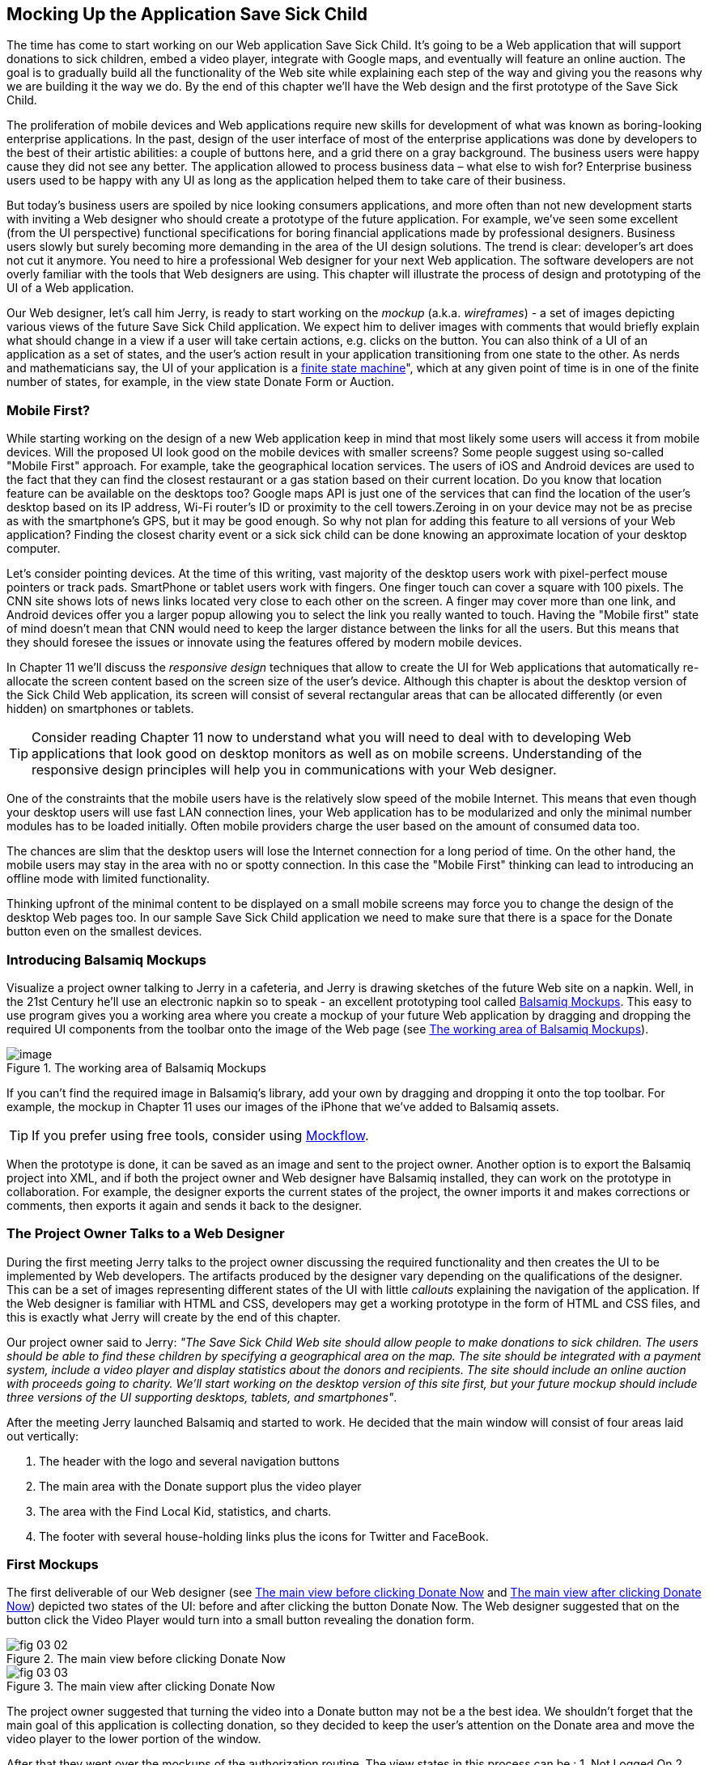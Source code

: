 == Mocking Up the Application Save Sick Child

The time has come to start working on our Web application Save Sick Child. It's going to be a Web application that will support donations to sick children, embed a video player, integrate with  Google maps, and eventually will feature an online auction. The goal is to gradually build all the functionality of the Web site while explaining each step of the way and giving you the reasons why we are building it the way we do. By the end of this chapter we'll have the Web design and the first prototype of the Save Sick Child.

The proliferation of mobile devices and Web applications require new skills for development of what was known as boring-looking enterprise applications. In the past, design of the user interface of most of the enterprise applications was done by developers to the best of their artistic abilities: a couple of buttons here, and a grid there on a gray background.  The business users were happy cause they did not see any better. The application allowed to process business data – what else to wish for?  Enterprise business users used to be happy with any UI as long as the application helped them to take care of their business. 

But today's business users are spoiled by nice looking consumers applications, and more often than not new development starts with inviting a Web designer who should create a prototype of the future application.  For example, we’ve seen some excellent (from the UI perspective) functional specifications for boring financial applications made by professional designers.  Business users slowly but surely becoming more demanding in the area of the UI design solutions. The trend is clear: developer’s art does not cut it anymore.  You need to hire a professional Web designer for your next Web application. The software developers are not overly familiar with the tools that Web designers are using. This chapter will illustrate the process of design and prototyping of the UI of a Web application. 

Our Web designer, let's call him Jerry, is ready to start working on the _mockup_ (a.k.a. _wireframes_) - a set of images depicting various views of the future Save Sick Child application. We expect him to deliver images with comments that would briefly explain what should change in a view if a user will take  certain actions, e.g. clicks on the button. You can also think of a UI of an application as a set of states, and the user’s action result in your application transitioning from one state to the other. As nerds and mathematicians say, the UI of your application is a http://en.wikipedia.org/wiki/State_machine[finite state machine]", which at any given point of time is in one of the finite number of states, for example, in the view state Donate Form or Auction.

=== Mobile First?

While starting working on the design of a new Web application keep in mind that most likely some users will access it from mobile devices. Will the proposed UI look good on the mobile devices with smaller screens? Some people suggest using so-called "Mobile First" approach. For example, take the geographical location services. The users of iOS and Android devices are used to the fact that they can find the closest restaurant or a gas station based on their current location. Do you know that location feature can be available on the desktops too? Google maps API is just one of the services that can find the location of the user's desktop based on its IP address, Wi-Fi router's ID or proximity to the cell towers.Zeroing in on your device may not be as precise as with the smartphone's GPS, but it may be good enough. So why not plan for adding this feature to all versions of your Web application?  Finding the closest charity event or a sick sick child can be done knowing an approximate location of your desktop computer.

Let's consider pointing devices. At the time of this writing, vast majority of the desktop users work with pixel-perfect mouse pointers or track pads. SmartPhone or tablet users work with fingers. One finger touch can cover a square with 100 pixels. The CNN site shows lots of news links located very close to each other on the screen. A finger may cover more than one link, and Android devices offer you a larger popup allowing you to select the link you really wanted to touch. Having the "Mobile first" state of mind doesn't mean that CNN would need to keep the larger distance between the links for all the users. But this means that they should foresee the issues or innovate using the features offered by modern mobile devices. 

In Chapter 11 we'll discuss the _responsive design_ techniques that allow to create the UI for Web applications that automatically re-allocate the screen content based on the screen size of the user's device. Although this chapter is about the desktop version of the Sick Child Web application, its screen will consist of several rectangular areas that can be allocated differently (or even hidden) on smartphones or tablets. 

TIP: Consider reading Chapter 11 now to understand what you will need to deal with to developing Web applications that look good on desktop monitors as well as on mobile screens. Understanding of the responsive design principles will help you in communications with your Web designer. 

One of the constraints that the mobile users have is the relatively slow speed of the mobile Internet. This means that even though your desktop users will use fast LAN connection lines, your Web application has to be modularized and only the minimal number modules has to be loaded initially. Often mobile providers charge the user based on the amount of consumed data too.

The chances are slim that the desktop users will lose the Internet connection for a long period of time. On the other hand, the mobile users may stay in the area with no or spotty connection. In this case the "Mobile First" thinking can lead to introducing an offline mode with limited functionality. 

Thinking upfront of the minimal content to be displayed on a small mobile screens may force you to change the design of the desktop Web pages too. In our sample Save Sick Child application we need to make sure that there is a space for the Donate button even on the smallest devices.

=== Introducing Balsamiq Mockups

Visualize a project owner talking to Jerry in a cafeteria, and Jerry is drawing sketches of the future Web site on a napkin. Well, in the 21st Century he’ll use an electronic napkin so to speak - an excellent prototyping tool called http://balsamiq.com[Balsamiq Mockups]. This easy to use program gives you a working area where you create a mockup of your future Web application by dragging and dropping the required UI components from the toolbar onto the image of the Web page (see <<FIG3-1>>).

[[FIG3-1]]
.The working area of Balsamiq Mockups
image::images/fig_03_01.jpg[image]

If you can't find the required image in Balsamiq's library, add your own by dragging and dropping it onto the top toolbar. For example, the mockup in Chapter 11 uses our images of the iPhone that we've added to Balsamiq assets.

TIP: If you prefer using free tools, consider using http://mockflow.com[Mockflow].

When the prototype is done, it can be saved as an image and sent to the project owner. Another option is to export the Balsamiq project into XML, and if both the project owner and Web designer have Balsamiq installed, they can work on the prototype in collaboration. For example, the designer exports the current states of the project, the owner imports it and makes corrections or comments, then exports it again and sends it back to the designer.

=== The Project Owner Talks to a Web Designer

During the first meeting Jerry talks to the project owner discussing the required functionality and then creates the UI to be implemented by Web developers. The artifacts produced by the designer vary depending on the qualifications of the designer. This can be a set of images representing different states of the UI with little _callouts_ explaining the navigation of the application. If the Web designer is familiar with HTML and CSS, developers may get a working prototype in the form of HTML and CSS files, and this is exactly what Jerry will create by the end of this chapter.

Our project owner said to Jerry: _"The Save Sick Child Web site should allow people to make donations to sick children. The users should be able to find these children by specifying a geographical area on the map. The site should be integrated with a payment system, include a video player and display statistics about the donors and recipients. The site should include an online auction with proceeds going to charity. We'll start working on the desktop version of this site first, but your future mockup should include three versions of the UI supporting desktops, tablets, and smartphones"_.

After the meeting Jerry launched Balsamiq and started to work. He decided that the main window will consist of four areas laid out vertically: 

1. The header with the logo and several navigation buttons 
2. The main area with the Donate support plus the video player 
3. The area with the Find Local Kid, statistics, and charts. 
4. The footer with several house-holding links plus the icons for Twitter and FaceBook.

=== First Mockups

The first deliverable of our Web designer (see <<FIG3-2>> and <<FIG3-3>>) depicted two states of the UI: before and after clicking the button Donate Now. The Web designer suggested that on the button click the Video Player would turn into a small button revealing the donation form.

[[FIG3-2]]
.The main view before clicking Donate Now
image::images/fig_03_02.png[]


[[FIG3-3]]
.The main view after clicking Donate Now 
image::images/fig_03_03.png[]

The project owner suggested that turning the video into a Donate button may not be a the best idea. We shouldn’t forget that the main goal of this application is collecting donation, so they decided to keep the user's attention on the Donate area and move the video player to the lower portion of the window. 

After that they went over the mockups of the authorization routine. The view states in this process can be : 
1. Not Logged On 
2. The Login Form 
3. Wrong ID/Password 
4. Forgot Password 
5. Successfully Logged On

The Web designer has created mockups of some of these states as shown on  <<FIG3-4>> and <<FIG3-5>>. 

[[FIG3-4]]
.The user haven't clicked on the Login button
image::images/fig_03_04.png[]

The latter shows different UI states should the user decide to log in. The project owner reviewed the mokups and return them back to Jerry with some comments. The project owner wanted to make sure that the user doesn't have to log on to the application to access the Web site. The process of making donations has to be as easy as possible, and forcing the donor to log on may scare some people away, so the project owner left his comment as shown on <<FIG3-5>>.

[[FIG3-5]]
.The user haven't clicked on the Login button
image::images/fig_03_05.png[]

=== From Mockups to a Prototype 

We are lucky - Jerry knows HTML and CSS. He's ready to turn the still mockups into the first working prototype. It'll use only hard-coded data but the layout of the site will be done in CSS and we’ll use HTML5 markup.

****

NOTE: Authors of this book assume that the users of our Save Sick Child site work with the modern versions of Web browsers (two year old or younger). The real world Web developers need to deal with finding workarounds to the unsupported CSS or HTML5 features in the old browsers, but modern IDE generate HTML5 boilerplate code that include large CSS files providing different solutions to older browsers. JavaScript frameworks implement workaround for features unsupported by old browsers too, so we don't want to clutter the text providing several versions of the code just to make book samples work in outdated browsers.

****

This chapter will include lots of code samples illustrating how the UI is gradually being built.  We've created a number of Aptana Studio projects and each of them can be run independently. Create a new workspace in Aptana Studio (File | Switch Workspace) and import all these projects from ch3.zip in one shot (File | Import | General | Exiting projects into Workspace ). After that you'll be able to run each of these examples by right-clicking on the index.html and selecting Run as | JavaScript Web Application.


==== Basic Page Layout and Login

In this section you'll see several Aptana projects that show how the static mockup will turn into a working prototype with the help of HTML, CSS, and JavaScript. Jerry, the designer, decided to have four separate areas on the page hence he created the HTML file index.html that has the tag `<header>` with the navigation tag `<nav>`, two `<div>` tags for the middle sections of the page and a `<footer>`:

[source, html]
----
<!DOCTYPE html>
<html lang="en">
 <head>
	<meta charset="utf-8">
	<title>Save Sick Child | Home Page</title>
	<link rel="stylesheet" href="css/styles.css">
 </head>
 <body>
	<div id="main-container">
		<header>
		 <h1>Save Sick Child</h1>
		 <nav>
		  <ul>
			<li>
			  <a href="javascript:void()">Who we are</a>
			</li>
			<li>
			  <a href="javascript:void()">What we do</a>
			</li>
			<li>
			  <a href="javascript:void()">Way to give</a>
			</li>
			<li>
			  <a href="javascript:void()">How we work</a>
			</li>
		  </ul>
		 </nav>
		</header>
		<div id="main" role="main">
			<section>
			  Donate section and Video Player go here
			</section>
			<section>
			  Locate sick child, stats and tab folder go here
			</section>
		</div>
		<footer>
			<section id="temp-project-name-container">
				<b>project 01</b>: This is the page footer
			</section>
		</footer>
	</div>
 </body>
</html>
----

Note that the above HTML includes the CSS file shown below using the `<link>` tag. Since there is no content yet for the navigation links to open, we use the syntax `href="javascript:void()` that allows to create a live link that doesn't load any page, which is fine on the prototyping stage. 

[source, css]
----
/* Navigation menu */
nav {
	float: right
}
nav ul li {
	list-style: none;
	float: left;
}
nav ul li a {
	display: block;
	padding: 7px 12px;
}

/* Main content 
 #main-container is a wrapper for all page content
 */
#main-container {
	width: 980px;
	margin: 0 auto;
}
div#main {
	clear: both;
}

/* Footer */
footer {
	/* Set background color just to make the footer standout*/
	background: #eee;
	height: 20px;
}
footer #temp-project-name-container {
	float: left;
}
----
The above CSS controls not only the styles of the page content, but also that sets the page layout. The `<nav>` section should be pushed to the right. If an unordered list is placed inside the `<nav>`, it should be left aligned. The width of the HTML container with ID `main-container` should be 980 pixels, and it has to be automatically centered. The footer will be 20 pixels high and should have a gray background. The first version of our Web page is shown on <<FIG3-6>>

TIP: In Chapter 11 you'll see how to create Web pages with more flexible layouts that don't require specifying absolute sizes in pixels.

[[FIG3-6]]
.Working prototype. Take 1: Getting Started.
image::images/fig_03_06.png[]


The next version of our prototype is a lot more interesting and it will contain a lot more code. First of all, the CSS file will become fancier, the layout of the four page sections will properly divide the screen real estate. We'll add a Logo and a nicely styled Login button to the top of the page. This version of the code will also introduce some JavaScript supporting user's authorization. Run the Aptana project project-02-login, and you'll see a window similar to <<FIG3-7>>.

[[FIG3-7]]
.Working prototype. Take2: Login.
image::images/fig_03_07.png[]


The new Aptana project created by Jerry has several directories to keep JavaScript, images, CSS, and fonts separately. We'll talk about special icon fonts later in this section, but first things first - let's take a close look at the HTML code. 

[source, html]
----
<!DOCTYPE html>
<html lang="en">
 <head>
 	<meta charset="utf-8">
 	<meta http-equiv="X-UA-Compatible" content="IE=edge,chrome=1">
 	<title>Save Sick Child</title>
 	<link rel="stylesheet" href="assets/css/styles.css">
 	
 </head>
  <body>
 	<div id="main-container">
 	 <header>
<!--1-->
 	  <h1 id="logo"><a href="javascript:void(0)">Save Sick Child</a></h1>

 	   <nav id="top-nav">
 	  	<ul>
 	  	  <li id="login">
 	  	   <div id="authorized">
 	  	    <span class="icon-user authorized-icon"></span>
 	  	    <span id="user-authorized">admin</span>
 	  	    <br/>
 	  	    <a id="profile-link" href="javascript:void(0);">profile</a> | 
 	  	    <a id="logout-link" href="javascript:void(0);">logout</a>
 	  	   </div>

 	  	   <form id="login-form">
 	  	    <span class="icon-user login-form-icons"></span>
 	  	    <input id="username" name="username" type="text" 
 	  	                placeholder="username" autocomplete="off" />
 	  	    &nbsp; <span class="icon-locked login-form-icons"></span>
 	  	    <input id="password" name="password" 
 	  	                type="password" placeholder="password"/>
 	  	   </form>
 	  	   <a id="login-submit" href="javascript:void(0)">login &nbsp;
 	  	 	        <span class="icon-enter"></span> </a>

<!--2-->
			<!-- <a id="login-link" class="show-form" 
			           href="javascript:void(0)">login 
			           &nbsp;<span class="icon-enter"></span> </a> -->
							
			<div id="login-link" class="show-form">login 
			              &nbsp; <span class="icon-enter"></span></div>

 	  	 	<div class="clearfix"></div>
 	  	 </li>
 	  	 <li id="top-menu-items">
 	  	 	<ul>
 	  	 		<li>
 	  	 			<a href="javascript:void(0)">Who We Are</a>
 	  	 		</li>
 	  	 		<li>
 	  	 			<a href="javascript:void(0)">What We Do</a>
 	  	 		</li>
 	  	 		<li>
 	  	 			<a href="javascript:void(0)">Where We Work</a>
 	  	 		</li>
 	  	 		<li>
 	  	 			<a href="javascript:void(0)">Way To Give</a>
 	  	 		</li>
 	  	 	</ul>
 	  	 </li>
 	  	</ul>
 	   </nav>
 	 </header>
 	 
 	 <div id="main" role="main">
 	 	<section id="main-top-section">
 	 		<br/>
 	 		Main content. Top section.
 	 	</section>
 	 	<section id="main-bottom-section">
 	 		Main content. Bottom section.
 	 	</section>
 	 </div>
 	 <footer>
 	 	<section id="temp-project-name-container">
 	 		<b>This is the footer</b>
 	 	</section>
 	 </footer>
 	</div>
 	<script src="assets/js/main.js"></script>
 </body>
</html>
----    

<1> Usually, the logos on multi-page Web sites are clickable - they bring up the home page. That's why Jerry placed the anchor tag there. But we are planning to build a single-page application (SPA) so having a clickable logo won't be needed.  

<2> Run this project in Aptana and click on the button Login, and you'll see that it reacts. But looking at the login-related `<a>` tags in the code above you'll find nothing but `href="javascript:void(0)"`. So why the button reacts? Read the code in the main.js shown below, and you'll find there line `loginLink.addEventListener('click', showLoginForm, false);` that invokes the callback `showLoginForm()`. That why the Login button reacts. This seems confusing cause the anchor component was used here just for styling purposes. In this example a better solution  would be to replace the anchor tag `<a id="login-link" class="show-form" href="javascript:void(0)">` with another component that doesn't make the code confusing, for example `<div id="login-link" class="show-form">`.	


NOTE: A Single Page Web Applications (SPA) is an architectural approach that doesn't require the user going through multiple pages to navigate the site. The user enters the URL in the browser, which brings the Web page that remains open on the screen until the user stop working with this application. The portion of the user's screen may change as the user navigate the application, the new data comes in using the AJAX techniques (see Chapter 4), or the new DOM elements will need to be created during the runtime, but the main page itself doesn't gets reloaded. This allows building so-called fat client applications that can remember its state. Besides, most likely your HTML5 application will use some JavaScript framework, which in SPA gets loaded only once when the home page gets created by the browser.

IMPORTANT: We do not want build Web applications the old way when a server-side program prepares and sends UI fragments to the client. The server and the client send to each other only the data. If the server is not available, we can use the local storage (the offline mode) or a mockup data one the client. 

Now let's examine the JavaScript code located in main.js. This code will self-invoke the anonymous function, which creates an object - encapsulated namespace ssc (short for Save Sick Child). This avoids polluting the global namespace. If we wanted to expose anything from this closure to the global namespace we could have done is as described in Chapter 1 in the section Closures, but in our example the code in main.js is completely sealed.  

[source, javascript]
----
// global namespace ssc
var ssc = (function() {
    // Encapsulated variables
    
    // Find login section elements                   //  <1>
	var loginLink = document.getElementById("login-link");
	var loginForm = document.getElementById("login-form");
	var loginSubmit = document.getElementById('login-submit');
	var logoutLink = document.getElementById('logout-link');
	var profileLink = document.getElementById('profile-link');
	var authorizedSection = document.getElementById("authorized");
	
	var userName = document.getElementById('username');
	var userPassword = document.getElementById('password');

	// Register event listeners                       // <2>

	loginLink.addEventListener('click', showLoginForm, false);
	loginSubmit.addEventListener('click', logIn, false);
	logoutLink.addEventListener('click', logOut, false);
	profileLink.addEventListener('click', getProfile, false);
	
	function showLoginForm() {
		loginLink.style.display = "none";             // <3>
		loginForm.style.display = "block";
		loginSubmit.style.display = "block";
	}
	
	function showAuthorizedSection() {
		authorizedSection.style.display = "block";
		loginForm.style.display = "none";
		loginSubmit.style.display = "none";
	}

	function logIn() {
		//check credentials			
		var userNameValue = userName.value;
		var userNameValueLength = userName.value.length;
		var userPasswordValue = userPassword.value;
		var userPasswordLength = userPassword.value.length;

		if (userNameValueLength == 0 || userPasswordLength == 0) {
			if (userNameValueLength == 0) {
				console.log("username can't be empty");
			}
			if (userPasswordLength == 0) {
				console.log("password can't be empty");
			}
		} else if (userNameValue != 'admin' || 
		                          userPasswordValue != '1234') {
			console.log('username or password is invalid');

		} else if (userNameValue == 'admin' && 
		                          userPasswordValue == '1234') {

			showAuthorizedSection();                     // <4>
		}
	}

	function logOut() {
		userName.value = '';
		userPassword.value = '';
		authorizedSection.style.display = "none";
		loginLink.style.display = "block";
	}

	function getProfile() {
		console.log('Profile link clicked');
	}

})();
----

<1> First query the DOM to get references to login-related HTML elements. 

<2> Register event listeners for the clickable login elements. 

<3> To make a DOM element invisible set its `style.display="none"`. Hide the login button and show the login form having two input fields for entering the user id and the password.

<4> If the user is _admin_ and the password is _1234_, hide the `loginForm` and make the top corner of the page look as in <<FIG3-8>>

[[FIG3-8]]
.After successful login
image::images/fig_03_08.png[]	

In the beginning of Chapter 1 we've recommended to put the `<script>` tag with your JavaScript at the end of your HTML file, which we did in our index.html above. If you move the line `<script src="js/main.js"></script>` to the top of the `<body>` section and re-run index.html the screen will look as in <<FIG3-7>>, but clicking on the Login won't display the login form as it should. Why? Because registering of the event listeners in the script main.js failed cause the DOM components  (`login-link`, `login-form` and others) were not created yet by the time this script was running. Open the Firebug or other debugging tool and you'll see an error on the console that will look similar to the following:

__"TypeError: loginLink is null
loginLink.addEventListener('click', showLoginForm, false);"__

Of course, in many cases your JavaScript code could have tested if the DOM elements exist before using them, but in this particular sample it's just easier to to put the script at the end of the HTML file. Another solution would be to load the JavaScript code located in main.js in a separate handler function that would run only when the window's `load` event is dispatched by the browser indicated that the DOM is ready: `window.onload = function() {...}`. You'll see how to do this in the next version of main.js.

After reviewing the HTML and JavaScript code let's spend a little more time with the CSS that supports the pages shown in <<FIG3-7>>. The difference between the screen shots shown in <<FIG3-6>> and <<FIG3-7>> is substantial. First, the top left image is nowere to be found in index.html. Open the styles.css file and you'll see the line `background: url(../img/logo.png) no-repeat;` in the `header h1#logo` section.

The page layout is also specified in the file styles.css. In this version the sizes of each section is specified in pixels (px), which won't make you page fluid and easily resizable.  For example, the HTML element with `id="main-top-section"` is styled like this:

[source, css]
----
#main-top-section {
	width: 100%;
	height: 320px;
	margin-top: 18px;
}
----

Jerry styled the main to section to take the entire width of the browser's window and to be 320 pixels tall. If you'll keep in mind the "Mobile First" mantra, this may not be the best approach cause 320 pixels mean difference size (in inches) on the displays with different screen density. For example, 320 pixels on the iPhone 5 with retina display will look a lot smaller than 320 pixels on the iPhone 4. You may consider switching from `px` to `em` units: 1em is equal to the current font height, 2em means twice the size et al. You can read more about creating scalable style sheets with _em_ units at http://www.w3.org/WAI/GL/css2em.htm[http://www.w3.org/WAI/GL/css2em.htm]. 

What looks a Login button on <<FIG3-7>> is not a button, but a styled `div` element. Initially it was a clickable anchor `<a>`, and we've explained this change right after the listing shown index.html above. The CSS fragment supporting the Login button looks like this:

[source, html]
----
li#login input {
	width: 122px;
	padding: 4px;
	border: 1px solid #ddd;
	border-radius: 2px;
	-moz-border-radius: 2px;
	-webkit-border-radius: 2px;
}
----

The `border-radius` element makes the corners rounded of the HTML element it applied to.  But why we repeat it three times with additional prefixes `-moz-` and `-webkit-`? These are so called _CSS vendor prefixes_, which allow the Web browser vendors to implement experimental CSS properties that haven't been standardized yet. For example, `-webkit-` is the prefix for all WebKit-based browsers: Chrome, Safari, Android, iOS. Microsoft uses `-ms-` for Internet Explorer, Opera uses `-o-`.  These prefixes are temporary measures, which make the CSS files heavier than they need to be. The time will come when the CSS3 standard properties will be implemented by all browser vendors and you won't need to use these prefixes. 

As a matter of fact, unless yo uwant this code to work in the very old versions of Firefox, you can remove the line `-moz-border-radius: 2px;` from our styles.css because Mozilla has implemented the property `border-radius` in most of their browser . You can find a list of CSS properties with the corresponding vendor prefixes in http://peter.sh/experiments/vendor-prefixed-css-property-overview/[this list] maintained by Peter Beverloo.

==== The Footer section

The footer section comes next. Run the Aptana's project called project-03-footer and you'll see a new version of the Save Sick Child page with the bottom portion that looks as in <<FIG3-9>>. The footer section shows several icons linking to Facebook, Google Plus, Twitter, RSS feed, and e-mail.

[[FIG3-9]]
.The footer section
image::images/fig_03_09.png[]

The HTML section of our first prototype is shown below. At this point it has a number of `<a>` tags, which have the dummy references `href="javascript:void(0)"` that don't redirect the user to any of these social sites.

[source, html]
----
<footer>
 <section id="temp-project-name-container">
	<b>project 03</b>: Footer Section | Using Icon Fonts
 </section>
 <section id="social-icons">
	<a href="javascript:void(0)" title="Our Facebook page">
	   <span aria-hidden="true" class="icon-facebook"></span></a>
	<a href="javascript:void(0)" title="Our Google Plus page">
	   <span aria-hidden="true" class="icon-gplus"></span></a>
	<a href="javascript:void(0)" title="Our Twitter">
	   <span aria-hidden="true" class="icon-twitter"></span></a> &nbsp; 
	<a href="javascript:void(0)" title="RSS feed">
	   <span aria-hidden="true" class="icon-feed"></span></a>
	<a href="javascript:void(0)" title="Email us">
	   <span aria-hidden="true" class="icon-mail"></span></a>
 </section>
</footer>
----

Each of the above anchors is styled using vector graphics icon fonts that we've selected and downloaded from http://icomoon.io/app[http://icomoon.io/app]. Vector graphics images are being re-drawn using vectors (strokes) as opposed to raster graphics, which is are pre-drawn in certain resolution images. The raster graphics can give you these boxy pixelated images if the size of the image needs to be increased. We use the vector images for our footer section that are treated as fonts. They will look as good as originals on any screen size, besides you can change their properties (e.g. color) as easy as you'd do with any other font.  The images that you see on <<FIG3-9>> are are located in the fonts directory of the project-03-footer. The IcoMoon web application will generate the fonts for you based on your selection and you'll get a sample html file, fonts, and CSS to be used with your application. Our icon fonts section in styles.css will look as follows:

[source, css]
----
/* Icon Fonts */
@font-face {
	font-family: 'icomoon';
	src:url('../fonts/icomoon.eot');
	src:url('../fonts/icomoon.eot?#iefix') format('embedded-opentype'),
		url('../fonts/icomoon.svg#icomoon') format('svg'),
		url('../fonts/icomoon.woff') format('woff'),
		url('../fonts/icomoon.ttf') format('truetype');
	font-weight: normal;
	font-style: normal;
}

----

==== The Donate Section

The section with the Donate button and the donation form will be located  in the top portion of page right below the navigation area. Initially, the page will open up with the background image of a sick but smiley boy on the right and a large Donate button on the left. The image shown on <<FIG3-10>> is taken from a large collection of photos at http://www.istockphoto.com/[iStockphoto] Web site. We haven't paid for it just yet hence it shows the iStockPhoto watermark. We are going to purchase this photo as well as the top left logo, to be perfectly legitimate. We're also using two more background images here: one with the flowers, and the other with the sun and clouds, and you can find the references to these images in the styles.css file. Run the Aptana's project-04-donation and you'll see the new version of or Save Sick Child page that will look as on <<FIG3-10>>.


[[FIG3-10]]
.The initial view of the Donate section
image::images/fig_03_10.png[]

Lorem Ipsum is a dummy text widely used in printing, typesetting, and Web design. It's used as a placeholder to indicate the text areas that should be filled with a real content later on. You can read about it at http://www.lipsum.com/[http://www.lipsum.com]. This is how the HTML fragment supporting <<FIG3-10>> looks like (no CSS is shown for brevity).

[source, html]
----
<div id="donation-address">
	<p class="donation-address">
		Lorem ipsum dolor sit amet, consectetur e magna aliqua.
		Nostrud exercitation ullamco laboris nisi ut aliquip ex
		ea commodo consequat.
		Duis aute irure dolor in reprehenderit in voluptate velit 
		esse cillum dolore eu fugiat nulla pariatur. 
		Excepteur sint occaecat cupidatat non proident.
	</p>
	<button class="donate-button" id="donate-botton">
		<span class="donate-botton-header">Donate Now</span>
		<br/>
		<span class="donate-2nd-line">Children can't wait</span>
	</button>

</div>
----

Clicking the button Donate should reveal the form where the user should be able to enter her name, address and the donation amount. Instead of opening a popup window we'll just change the content on the left revealing the form, and move the button Donate to the right. <<FIG3-11>> shows how the top portion of our page will look like after the user clicks the Donate button.

[[FIG3-11]]
.After clicking on Donate button
image::images/fig_03_11.png[]

The HTML of the donation form shown on <<FIG3-11>> is shown below. When the user clicks on the Donate button the content of the form should be sent to PayPal or any other payment processing system.

[source, html]
----
<div id="donate-form-container">
 <h3>Make a donation today</h3>
 <form name="_xclick" action="https://www.paypal.com/cgi-bin/webscr" method="post">
  <div class="donation-form-section">
	<label class="donation-heading">Please select or enter
		<br/> donation amount</label>
	<input type="radio" name = "amount" id= "d10" value = "10"/>
	<label for = "d10">10</label>
	<br/>
	<input type="radio" name = "amount" id = "d20" value="20" />
	<label for = "d20">20</label>
	<br/>
	<input type="radio" name = "amount" id="d50" checked="checked" value="50" />
	<label for="d50">50</label>
	<br/>
	<input type="radio" name = "amount" id="d100" value="100" />
	<label for="d100">100</label>
	<br/>
	<input type="radio" name = "amount" id="d200" value="200" />
	<label for="d200">200</label>
	<label class="donation-heading">Other amount</label>
	<input id="customAmount" name="amount" value="" 
	       type="text"  autocomplete="off" />
  </div>
  <div class="donation-form-section">
	<label class="donation-heading">Donor information</label>
	<input type="text" id="full_name" name="full_name" 
	       placeholder="full name *" required>
	<input type="email" id="email_addr" name="email_addr" 
	       placeholder="email *" required>
	<input type="text" id="street_address" name="street_address" 
	       placeholder="address">
	<input type="text" id="city" name="scty" placeholder="city">
	<input type="text" id="zip" name="zip" placeholder="zip/postal code">
	<select name="state">
		<option value="" selected="selected"> - State - </option>
		<option value="AL">Alabama</option>
		<option value="WY">Wyoming</option>
	</select>
	<select name="country">
		<option value="" selected="selected"> - Country - </option>
		<option value="United States">United States</option>
		<option value="Zimbabwe">Zimbabwe</option>
	</select>
  </div>

  <div class="donation-form-section make-payment">
	<h4>We accept Paypal payments</h4>
	<p>
		Your payment will processed securely by <b>PayPal</b>. 
		PayPal employ industry-leading encryption and fraud prevention tools.
		Your financial information is never divulged to us.
	</p>

	<button  type="submit" class="donate-button donate-button-submit">
		<span class="donate-botton-header">Donate Now</span>
		<br/>
		<span class="donate-2nd-line">Children can't wait</span>
	</button>
	<a id="donate-later-link" href="javascript:void(0);">I'll donate later 
	<span class="icon-cancel"></span></a>
  </div>
 </form>
</div>
----

The JavaScript code supporting the UI transformations related to the button Donate is shown below. It's the code snippet from the main.js from Aptana's project-04-donation. The click on the Donate button invokes the event handler `showDonationForm()`, which simply hides the `<div id="donation-address">` with Lorem Ipsum and displays the donation form: ` <form name="_xclick" action="https://www.paypal.com/cgi-bin/webscr" method="post">">`. After clicking on the submit button the data from the form `_xclick` will be validated and sent to paypal.com. If the user clicks on "I'll donate later", the code hides the form and shows the Lorem Ipsum from the `<div id="donation-address">` again.

Two `select` dropdowns in the code above contain hard-coded values of all states and countries. For brevity, we've listed just a couple of entries in each. In Chapter 4 we'll populate these dropdowns using the external data in JSON format. 

The next code fragment is an extract of JavaScript file main.js provide by Jerry. This code contains function handlers  that process user clicks in the Donate section.   

[source, javascript]
----
(function() {
	var donateBotton = document.getElementById('donate-botton');
	var donationAddress = document.getElementById('donation-address');
	var customAmount = document.getElementById('customAmount');
	var donateForm = document.forms['_xclick'];
	var donateLaterLink = document.getElementById('donate-later-link');
	var checkedInd = 2;

	function showDonationForm() {		
		donationAddress.style.display = "none";
		donateFormContainer.style.display = "block";
	}

    // Register the event listeners 
	donateBotton.addEventListener('click', showDonationForm, false);
	customAmount.addEventListener('focus', onCustomAmountFocus, false);
	donateLaterLink.addEventListener('click', donateLater, false);
	customAmount.addEventListener('blur', onCustomAmountBlur, false);
	
	// Uncheck selected radio buttons if the custom amount was chosen
	function onCustomAmountFocus() {
		for (var i = 0; i < donateForm.length; i++) {
			if (donateForm[i].type == 'radio') {
				donateForm[i].onclick = function() {
					customAmount.value = '';
				}
			}
			if (donateForm[i].type == 'radio' && donateForm[i].checked) {
				checkedInd = i;
				donateForm[i].checked = false;
			}
		}
	}
	
	function onCustomAmountBlur() {
		var value = customAmount.value;
		if (value == '') {
		    // The user haven't entered other amount
			donateForm[checkedInd].checked = true;
		}
	}
	
	function donateLater(){
		donationAddress.style.display = "block";
		donateFormContainer.style.display = "none";
	}
	
})();
----

TIP: The code above contains an example of an inefficient code that in a loop assigns a click event handler to each radio button should the user click any radio button after visiting the Other Amount field. This was a Jerry's understanding of how to reset the value of the `customAmount` variable. Jerry was not familiar with the capture phase of the events that can intercept the click event on the radio buttons container's level and simply reset the value of `customAmount` regardless of which specific radio button is clicked.  

Let's improve this code a little bit. The idea is to intercept the click event during the capture phase (see the DOM Events section in Chapter 1) and if the `Event.target` is any radio button, perform `customAmount.value = '';`

[source, javascript]
----
var donateFormContainer = document.getElementById('donate-form-container');

// Intercept any click on the donate form in a capturing phase
donateFormContainer.addEventListener("click", resetCustomAmount, true);  
function resetCustomAmount(event){
    
    // reset the customAmount 
	if (event.target.type=="radio"){
		customAmount.value = '';  
	}
}
----

The code of the `onCustomAmountFocus()` doesn't need to assign function handlers to the radio buttons any longer:
[source, javascript]
----
function onCustomAmountFocus() {
	for (var i = 0; i < donateForm.length; i++) {
		if (donateForm[i].type == 'radio' && donateForm[i].checked) {
			checkedInd = i;
			donateForm[i].checked = false;
		}
	}
}
----


=== Adding Video

In this section we'll add a video player to our Save Sick Child application. The goal is to play a short animation encouraging kids to fight the disease. We've hired a professional animation artist Yuri who has started working on the animation. Meanwhile let's take care of embedding the video player showing any sample video file. 

==== Adding the HTML5 Video Element 

Let's run the Aptana's project called project-05-html5-video to see it working, and after that we'll review the code. The new version of the Sick Save Child should look as in <<FIG3-12>. The users will see an embedded video player on the right that can play the video located in the assets/media folder of the Aptana's project project-05-html5-video. 

[[FIG3-12]]
.The video player is embeded 
image::images/fig_03_12.png[]

Let's see how our index.html has changed since its previous version. The bottom part of the main section includes the `<video>` tag. In the past, the videos in Web pages were played predominantly by the browser's Flash Player plugin (even older popular plugins included RealPlayer, MediaPlayer, and QuickTime). For example, you could have used the HTML tag `<embed src="myvideo.swf" height="300" width="300">`and if the user's browser supports Flash Player, that's all you needed for basic video play. While there were plenty of open source video players, creation of the enterprise-grade video player for Flash videos became an important skill for some software developers. For example, HBO, an American cable network offers an advanced multi-featured video player embedded into http://www.hbogo.com[www.hbogo.com] for their subscribers. 

In today's world most of the modern mobile Web browsers don't support Flash Player, and the video content providers prefer broadcasting videos in formats that are supported by all the browsers and can be embedded into Web page using the standard HTML5 element `<video>` (see its current working draft is published at http://www.w3.org/wiki/HTML/Elements/video. 

The following code fragment illustrates how we've embedded the video into the bottom portion of our Web page (index.html). It includes two `<source>` elements, which allows to provide alternative media resources. If the Web browser supports playing video specified in the first `<source>` element, it'll ignore the other versions of the media. For example, the code below offers two versions of the video file: intro.mp4 (in H.264/MPEG-4 format natively supported by Safari and Internet Explorer) and intro.webm (WebM format for Firefox, Chrome, and Opera). 

[source, html]
----
<section id="main-bottom-section">
 <div id="video-container">
 	<video controls poster="assets/media/intro.jpg" 
 	       width="390px" height="240" preload="metadata">
 	       
 		<source src="assets/media/intro.mp4" type="video/mp4">
 		<source src="assets/media/intro.webm" type="video/webm">
 		<p>Sorry, your browser doesn't support video</p>
 	</video>

 		<h3>Video header goes here</h3>
 		<h5><a href="javascript:void(0);">More videos</a></h5>
 </div>
</section>
----

The boolean property `controls` asks the Web browser to display the video player with controls (the play/pause buttons, the full screen mode, et al.) If you wouldn't use the property `controls` your JavaScript could would have to control the playback. The `poster` property of the `<video>` tag specifies the image to display as a placeholder for the video - this is the image you see on <<FIG3-12>>. In our case the `preload` valus is `metadata`, which means that we want the Web browser to preload just the first frame of the video its metadata. Should we used `preload="auto"`, the video would start loading in the background as soon as the Web page was loaded unless the user's browser doesn't allow it (e.g. Safari on iOS) for saving the bandwidth.

All major Web browsers released in 2011 and later include their own embedded video players that support the `<video>` element. It's great that your code doesn't depend on the support of the Flash Player, but now video players look different depending on which browser the user has. 

If neither .mp4 nor .webm files can be played, the content in the `<p>`  tag displays the fallback message "Sorry, your browser doesn't support video". If you need to support older Web browsers that don't support HTML5 video, but support Flash Player, you can replace this `<p>` tag with the `<object>` and `<embed>` tags that embed another media file that Flash Player understands. Finally, if you believe that some users may have the browsers that support neither the `<video>` tag nor Flash Player, just add the links to the files listed in the `<source>` tags right after the closing `</video>` tag. 

==== Embedding YouTube Videos

Another way to include videos in your Web application is by uploading them to YouTube first and then embedding if into your Web page. This provides a number of benefits: 

* The videos are hosted on Google's servers and use their bandwidth. 
* The users can either watch the video as a part of your application's Web page or, by clicking on the YouTube logo on the status bar of the video player you can continue watching the video from its original YouTube URL.
* YouTube is streaming videos in the compressed form and the user can watch it as the bytes come in - it doesn't require a video to be fully preloaded to the user's device.
* YouTube stores videos in several formats and automatically selects the best one based on the user's Web browser (user agent).
* The HTML code to embed a YouTube video is generated for you by pressing the Share and then Embed link by the video itself.
* You can enrich your Web application by incorporating extensive video libraries by using the https://developers.google.com/youtube/v3/[YouTube Data API]. You can create fine tuned searches retrieving channels, playlists, videos, manage subscriptions, and authorize user requests.
* Your users can save the YouTube videos on their local drive using free Web Browsers add-ons like DownloadHelper extension for Firefox or a RealDownloader.  

TIP: Youtube offers https://www.youtube.com/html5[ an Opt-In Trial of HTML5 video], which allows playing most of the videos using HTML 5 video (even those recorded for Flash Player).

Embedding a YouTube video into your HTML page is simple. Find the page with the video on YouTube and press the links Share and Embed located right under the video. Then select the size of your video player and HTTPS encryption if needed. When this is done, copy the generated `iFrame` section into your page.

Open the file index.html in the Aptana's project-06-YouTube-video and you'll see there a code that replaces the `<video>` tag of the previous project. It should look like this:

[source, html]
----
<section id="main-bottom-section">
 <div id="video-container">
  <div id="video-container">
  	<iframe src="http://www.youtube.com/embed/VGZcerOhCuo?wmode=transparent&hd=1&vq=hd720" 
  	        frameborder="0" width="390" height="240"></iframe>
  	
  	<h3>Video header goes here</h3>
  	<h5><a href="javascript:void(0);">More videos</a></h5>
  </div>
 </div>
</section>
----

Note that the initial size of our video player is 390x240 pixels. The `<iframe>` wraps the URL of the video, which in this example ends with parameters  `hd=1` and `vq=hd720`. This is how you can force YouTube to load video in HD quality. Run the project-06-YouTube-video and if shows you a Web page that looks as in <<FIG3-13>>.

[[FIG3-13]]
.The YouTube player is embeded 
image::images/fig_03_13.jpg[]

Now let's do yet another experiment. Enter the URL of our video directly in your Web browser, turn on the Firegug or Developer Tools. We did it in Firebug under Mac OS and selected the Net tab. Then HTML Response looked as in <<FIG3-14>>. YouTube recognized that this Web browser is capable of playing Flash content (FLASH_UPGRADE) and picked the QuickTime as a fallback (QUICKTIME_FALLBACK).

[[FIG3-14]]
.HTTP Response object from YouTube 
image::images/fig_03_14.jpg[]

Our brief introduction to embedding videos in HTML is over. Let' keep adding new features to the Save Sick Child Web application. This time we'll get familiar with the HTML5 Geolocation API.

=== Adding Geolocation Support

HTML5 includes the Geolocation API that allows programmatically figure out the latitude and longitude of the user's device. Most of the people are accustomed to the non-Web GPS applications in cars or mobile devices that display maps and calculate distances based on the current coordinates of the user's device or motor vehicle. But why do we need the Geolocation API in a desktop Web application? 

The goal of this section is to demonstrate a very practical feature - finding registered sick children based on the user's location. This way the users of the Save Sick Child can find the needy children in a particular geographical area. In this chapter you'll just learn the basics of HTML5 GeoLocation API, but we'll continue improving the location feature of the Save Sick Child in the next chapter.

TIP: The World Wide Web Consortium has published proposed recommendation of the http://www.w3.org/TR/geolocation-API/[Geolocation API Specification].

Does your old desktop computer have a GPS hardware? Most likely it doesn't. But its location can be calculated with varying degree of accuracy. If your desktop computer is connected to the network it has an IP address or your local Wi-Fi router may have an SSID given by the router vendor or your Internet provider so the location of your desktop computer is not a secret, unless you change the SSID of your Wi-Fi router. Highly populated areas have more Wi-Fi routers and cell towers so the accuracy increases. In any case, properly designed applications must to always ask the user's permission to use the current location of her computer or other connected device.

NOTE: The GPS signals are not always available. There are various location services that help identifying the position of your device. For example, Google, Apple, Microsoft, Skyhook and other companies use publicly broadcast Wi-Fi data from the wireless access point. Google Location Server uses Media Access Control (MAC) address to identify any device connected to the network.
 

Every Web Browser has a global object `window`, which includes the `navigator` object containing the information about the user's browser. If the browser's `navigator` object includes the property `geolocation`, geolocation services are available. While the Geolocation API allows you to get just a coordinate of your device and report the accuracy of this location, most applications use this information with some user-friendly UI, for example, the mapping software. In this section our goal is to demonstrate the following:

1. How to use Geolocation API
2. How to integrate the Geolocation API with Google Maps.
3. How to detect id the Web browser supports geolocation services

==== Geolocation Basics

The new Aptana project is called project-07-basic-geolocation, where we simply assume that the Web browser supports the Geolocation. The Save Sick Child page will get a new container in the middle of the bottom main section, where we are planning to display the map of the current user location. But for now we'll show there just the coordinates: latitude, longitude, and the accuracy. Initially, the map container is empty, but we'll populate it from the JavaScript code as soon as the position of the computer is located.

[source, html]
----
<div id="map-container">
			​
</div>
----

The following code snippet from main.js makes a call to the `navigator.geolocation` object to get the current position of the user's computer. 

[source, javascript]
----
var mapContainer = document.getElementById('map-container');      // <1>

function successGeoData(position) {
	var successMessage = "We found your position!";               // <2>
	successMessage += '\n Latitude = ' + position.coords.latitude;
	successMessage += '\n Longitude = ' + position.coords.longitude;
	successMessage += '\n Accuracy = ' + position.coords.accuracy + 
	                                                      ' meters';			
	console.log(successMessage);
	
	var successMessageHTML = successMessage.replace(/\n/g, '<br />');    
	var currentContent = mapContainer.innerHTML;
	mapContainer.innerHTML = currentContent + "<br />" 
	                                   + successMessageHTML;       // <3>
	
}

function failGeoData(error) {                                       // <4>
	console.log('error code = ' + error.code);
	
	switch(error.code) {
		case error.POSITION_UNAVALABLE:
			errorMessage = "Can't get the location";
			break;
		case error.PERMISSION_DENIED:
			errorMessage = "The user doesn't want to share location";
			break;
		case error.TIMEOUT:
			errorMessage = "Timeout -  Finding location takes too long";
			break;
		case error.UNKNOWN_ERROR:
			errorMessage = "Unknown error: " + error.code;
			break;
	}
	console.log(errorMessage);
	mapContainer.innerHTML = errorMessage;	
}

if (navigator.geolocation) {
	var startMessage = 'Your browser supports geolocation API :)';
	console.log(startMessage);
	mapContainer.innerHTML = startMessage;
	console.log('Checking your position...');
	mapContainer.innerHTML = startMessage + '<br />Checking your position...';
	
	navigator.geolocation.getCurrentPosition(successGeoData, 
	   failGeoData,                                            // <5>
	   {maximumAge : 60000,
		enableHighAccuracy : true,                             // <6>
		timeout : 5000
	   }
	);

} else {
	mapContainer.innerHTML ='Your browser does not support geolocation';
}
----

<1> Get a reference to the DOM element `map-container` to be used for showing the results.

<2> The function handler to be called in case of the successful discovery of the computer's coordinates. If this function will be called it'll get a `position` object as an argument.  

<3> Display the retrieved data on the Web page (see <<FIG3-15>>).

<4> This is the error handler callback.

<5> Invoke the method `getCurrentPosition()` passing it two callback function as arguments (for success and failure) and an object with optional parameters for this invocation. 

<6> Optional parameters: accept the cached value if not older than 60 seconds, retrieve the best possible results and don't wait for results for more that 5 seconds. You may not always want the best possible results to lower the response time and the power consumption. 

If you run the project-07-basic-geolocation, the Browser will ask you a question similar to "Would you like to share your location with 127.0.01?"  Allow this sharing and you'll see a Web page, which will include the information about your computer's location similar to <<FIG3-15>>.    

TIP: If you don't see the question asking permission to share location, check the privacy settings of your Web browser - most likely you've allowed using your location some time in the past.

[[FIG3-15]]
.The latitude and longitude are displayed
image::images/fig_03_15.jpg[]

TIP: If you want to monitor the position as it changes (the device is moving) use `geolocation.watchPosition()`, which implements internal timer and checks the position. To stop monitoring position use `geolocation.clearWatch()`.


==== Integrating with Google Maps

Knowing the device coordinates is very important, but let's make the location information more presentable by feeding the device coordinates to https://developers.google.com/maps/[Google Maps API]. In this version of Save Sick Child we'll replace the gray rectangle from <<>FIG3-15> with the Google maps container. We want the user to see a familiar map fragment with a pin pointing at the location of her Web browser. To follow our "Show and Tell" style let's see it working first. Run Aptana's project-08-geolocation-maps and you'll see a map with your current location as shown on  <<FIG3-16>>. 

[[FIG3-16]]
.Showing your current location
image::images/fig_03_16.jpg[]

Now comes the "Tell" part. First of all, take a look at the bottom of the index.html file. It loads Google's JavaScript library with their Map API (`sensor=false` means that we are not using a sensor like GPS locator):

[source, html]
----
<script src="http://maps.googleapis.com/maps/api/js?sensor=false"></script>
----

In the past Google required developed to obtain an API key and include it in the above URL. Although some Google's tutorials still mentions the API key, it's not a must.

****

NOTE: An alternative way of adding the `<script>` section to HTML page is by creating a script element. This gives you a flexibility of postponing the decision of which JavaScript to load. For example,

[source, javascript]
----
var myScript=document.createElement("script");
myScript.src="http://......somelibrary.js";
document.body.appendChile(myScript);
----

****

Our main.js will invoke the function for Google's library as needed. The code that find the location of your device is almost the same as in the section Geolocation Basics. We've replaced the call to with `geolocation.watchPosition()` so this program can modify the position if your computer, tablet, or a mobile phone is moving. We store the returned value of the `watchPosition()` in the variable `watcherID` in case if you decide to stop watching the position of the device by calling `clearWatch(watcherID)`.  Also, we lowered the value of the `maximumAge` option so the program will update the UI more frequently, which is important if you are running this program while in motion.

[source, javascript]
----
(function() {

 var locationUI = document.getElementById('location-ui');
 var locationMap = document.getElementById('location-map');
 var watcherID;

 function successGeoData(position) {
   var successMessage = "We found your position!";
   var latitude = position.coords.latitude;
   
   var longitude = position.coords.longitude;
   successMessage += '\n Latitude = ' + latitude;
   successMessage += '\n Longitude = ' + longitude;
   successMessage += '\n Accuracy = ' + position.coords.accuracy 
                                      + ' meters';
   console.log(successMessage);

   // Turn the geolocation position into a LatLng object.            
   var locationCoordinates = 
          new google.maps.LatLng(latitude, longitude);      // <1>

   var mapOptions = {
   	center : locationCoordinates,
   	zoom : 12,
   	mapTypeId : google.maps.MapTypeId.ROADMAP,         //  <2>  
   	mapTypeControlOptions : {
   	  style : google.maps.MapTypeControlStyle.DROPDOWN_MENU,
   	  position : google.maps.ControlPosition.TOP_RIGHT
   	}
   };

   // Create the map
   var map = new google.maps.Map(locationMap, mapOptions);  // <3>

   // set the marker and info window
   var contentString = '<div id="info-window-content">' + 
        'We have located you using HTML5 Geolocation.</div>';
   
   var infowindow = new google.maps.InfoWindow({            // <4>
   	content : contentString,
   	maxWidth : 160
   });

   var marker = new google.maps.Marker({                   //  <5>  
   	position : locationCoordinates,
   	map : map,
   	title : "Your current location"

   });
   
       google.maps.event.addListener(marker, 'click',      // <6>
            function() {infowindow.open(map, marker);
   
       });

       // When the map is loaded show the message and  
       // remove event handler after the first "idle" event
       google.maps.event.addListenerOnce(map, 'idle', function(){
   	locationUI.innerHTML = "Your current location";
   })
 
 }

  // error handler
 function failGeoData(error) {
 	 clearWatch(watcherID);
 	//the error processing code is omitted for brevity
 }

 if (navigator.geolocation) {
 	var startMessage = 
 	    'Browser supports geolocation API. Checking your location...';
 	console.log(startMessage);
 	
 	var currentContent = locationUI.innerHTML;
 	locationUI.innerHTML = currentContent +' '+startMessage;

 	watcherID = navigator.geolocation.watchPosition(successGeoData,  // <7>
 	    failGeoData, {  
 		maximumAge : 1000,
 		enableHighAccuracy : true,
 		timeout : 5000
 	});
 	
 } else {
 	console.log('browser does not support geolocation :(');
 }
})();

----

<1> Google API represents a point in geographical coordinates (latitude and longitude) as a `LatLng` object, which we instantiate here.

<2> The object`google.maps.MapOptions` is an object that allows you to specify various parameters of the map to be created. In particular, the map type can be one of the following: `HYBRID, ROADMAP, SATTELITE, TERRAIN`. We've chosen the `ROADMAP`, which displays a normal street map. 

<3>	The function constructor `google.maps.Map` takes two arguments: the HTML container where the map has to be rendered and the `MapOption` as parameters of the map.

<4> Create an overlay box that will show the content describing the location (e.g. a restaurant name) on the map. You can do it programmatically by calling `InfoWindow.open()`.

<5> Place a marker on the specified position on the map.

<6> Show the overlay box when the use clicks  on the marker on the map.	

<7> Invoke the method `watchPosition()` to find the current position of the user's computer. 

This is a pretty basic example of the integrating GeoLocation with the mapping software. Google Maps API consists of dozens JavaScript objects and supports various events that allow you to build interactive and engaging Web pages that include maps. Refer to the https://developers.google.com/maps/documentation/javascript/reference#MapOptions[Google Maps JavaScript API Reference] for the complete list of available parameters (properties) of all objects used in project-08-geolocation-maps and more. In Chapter 4 you'll see a more advanced example of using Google maps - we'll read the JSON data stream containing coordinates of sick children so the donors can find them based on the specified postal code. 

TIP: For a great illustration of using Google Maps API look at the https://www.padmapper.com[PadMapper] Web application. We use it for finding rental apartments in Manhattan.


==== Browser Features Detection With Modernizr 

Now we'll learn how to use the detection features offered by a JavaScript library called http://modernizr.com/[Modernizr]. This is a must have feature detection library that helps your application to figure out if the user's browser supports certain HTML5/CSS3 features. Review the code of index.html from the Aptana's project-08-1-modernizr-geolocation-maps. Note that the index.html includes two `<script>` sections - the Modernizr's JavaScript gets loaded first, while our own main.js is loaded at the end of the `<body>` section.

[source, html]
----
<!DOCTYPE html>

<html class="no-js" lang="en">
	<head>
		<meta charset="utf-8">
		
		<title>Save Sick Child | Home Page</title>
		<link rel="stylesheet" href="assets/css/styles.css">
		
		<script src="js/libs/modernizr-2.5.3.min.js"></script>
		
	</head>
	<body>
       !--  Most of the HTML markup is omitted for brevity  --!

		<script src="js/main.js"></script>
	</body>
</html>

----

Modernizr is an open source JavaScript library that helps your script to figure out if the required HTML or CSS features are supported by the user's browser. Instead of maintaining complex cross-browser feature matrix to see if, say `border-radius` is supported in the user's version of Firefox, the Modernizer queries the `<html>` elements to see what's supported and what's not. 

Note the following fragment on the top of index.html: `<html class="no-js" lang="en">`.  For Modernizr to work, your HTML root element has to include the class named `"no-js"`. On page load, the Modernizr will replace the `no-js` class with its extended version that lists all detected features, and those that are not supported will get a prefix `no-`. Run index.html from project-08-1-modernizr-geolocation-maps in Firefox and you'll see in Firebug that the values of the `class` property of the `html` element are different now, and you can see from <<FIG3-17>>  that our version of Firefox doesn't support touch events (`no-touch`), flexbox (`no-flexbox`), et al.  


[[FIG3-17]]
.Modernizr changed the HTML's class property
image::images/fig_03_17.png[]

For example, there is a new way to do page layouts using co called CSS Flexible Box Layout Module. This feature is not widely supported yet, and as you can see from <<FIG3-17>>, our Web browser doesn't support it at the time of this writing. If the CSS file of your application will implement two class selectors `.flexbox` and `.no-flexbox` then the browsers that support flexible boxes will use the former and the older browsers - the latter. 

When Modernizr loads it creates a new JavaScript object `window.Modernizr` with lots of boolean properties indicating if a certain feature is or is not supported (see <<FIG3-18>>).

[[FIG3-18]]
.window.Modernizr object
image::images/fig_03_18.png[]

Hence your JavaScript code can test if certain features are supported or not. 

What if the Modernizer detects that a certain feature is not supported yet by a user's older browser? You can include polyfills in your code that replicate the required functionality. You can write such a polyfill on your own or pick one from the collection that is located at https://github.com/Modernizr/Modernizr/wiki/HTML5-Cross-Browser-Polyfills[Modernizr's Github repository].

TIP: Addy Osmani published http://www.dzone.com/links/r/javafx_for_tablets_amp_mobile.html[The Developer's Guide To Writing Cross-Browser JavaScript Polyfills]

The Development version of Modernizr weighs 42Kb and can detect lots of features. But you can make it smaller by configuring the detection of only selected features. Just visit http://modernizr.com/[Modernizr] and press the red Production button that will allow to configure the build specifically for your application. For example, if you're just interested to detect the HTML5 video support, the size of the generated Modernizr library will be reduced to under 2Kb.

Let's review the relevant code from project-08-1-modernizr-geolocation-maps that illustrate the use of Modernizr. In particular, Modernizr allows you to load one or the other JavaScript code based on the result of some tests.

****

NOTE:
Actually, the Modernizr loader internally utilizes a tiny (under 2Kb) resource loader library http://yepnopejs.com/[yepnope.js], which can load both JavaScript and CSS. This library is integrated in Modernizr, but we just wanted to give a proper recognition to yepnope.js, which can be used as an independent resource loader too. 

****

[source, javascript]
----
(function() {
  	
  Modernizr.load({
  	
  	test: Modernizr.geolocation,
  	  			
  	yep: ['js/get-native-geo-data.js','https://www.google.com/jsapi'],

  	nope: ['js/get-geo-data-by-ip.js','https://www.google.com/jsapi'],

  	complete : function () {
  		google.load("maps", "3", 
  		            {other_params: "sensor=false", 'callback':init});
  	}
  });
})();
----

The code above invokes the function `load()`, which can take different arguments, but our example uses as an argument a specially prepared object with four properties: `test, yep, nope, complete`. The `load()` function will test the value of `Modernizr.geolocation` and if it's true, it'll load the scripts listed in the `yep` property. Otherwise it'll load the code listed in the `nope` array. The code in the get-native-geo-data.js gets the user's location the same way as it was done earlier in the section Integrating with Google Maps. 

Now let's consider the "nope" case. The code of the get-geo-data-by-ip.js has to offer an alternative way of getting the location for the browsers that don't support HTML5 Geolocation API. We found the GeoIP JavaScript API offered by http://www.maxmind.com/[MaxMind, Inc.]. Their service returns country, region, city, latitude and longitude, which can serve as a good illustration of how a workaround of a non-supported feature can be implemented. The code in get-geo-data-by-ip.js is very simple for now.

[source, javascript]
----
function init(){

 var locationMap = document.getElementById('location-map');
 locationMap.innerHTML="Your browser does not support HTML5 geolocation API.";

 // The code to get the location by IP from http://j.maxmind.com/app/geoip.js 
 // will go here. Then we'll pass the latitude and longitude values to 
 // Google Map API for drawing the map.
	
}

----

Most likely your browser supports HTML5 geolocation API, and you'll see the map created by the script get-native-geo-data.js. But if you want to test a non-supported geolocation (the nope branch)  either try this code in the older browser or change the test condition to look like this: `Modernizr.fakegeolocation,`.

Google has several JavaScript APIs, for example, Maps, Search, Feeds, Earths et al. Any of these APIs can be loaded by  https://developers.google.com/loader/[Google AJAX Loader] `google.load()`. This is more generic way of loading any APIs comparing to loading maps from http://maps.googleapis.com/maps/api in the previous section on integrating geolocation and maps. The process of loading of the Google code with Google AJAX Loader consists of two steps:

1. Load Google's  common loader script from https://www.google.com/jsapi

2. Load the concrete module API specifying its name, version and optional parameters. In our example we are loading the maps API of version 3 passing an object with two properties: `sensor=false` and the name of the callback function to invoke right after the mapping API completes loading: `'callback':init`.

TIP: If you want to test your Web page in the specific old version of a particular Web browser, you can find their distributions at oldapps.com. For example, you can find all the old version of Firefox for http://mac.oldapps.com/firefox.php[Mac OS] and for http://www.oldapps.com/firefox.php[Windows].

==== Search and Multi-Markers With Google Maps

We've prepared for you a couple of more examples just to showcase the features of Google Maps API. The working examples will be included in the code accompanying the book, and we'll provide very brief explanations below. 

The Aptana's project-09-map-and-search is an example of address search using Google Maps API. <<FIG3-19>> shows a fragment of the Save Sick Child page after we've entered the address "26 Broadway ny ny" in the search field. You can do a search by city or a zip code too. This can be a useful feature if you'd want to allow the users search for sick children living in a particular geographical area so their donation would be directed to specific people.  


[[FIG3-19]]
.Searching by Address
image::images/fig_03_19.png[]

Our implementation of the search is shown in the code fragment from main.js. It uses geocoding, which is a process of converting an address into geographic coordinates (latitude and longitude). If the address is found, the code places a marker on the map. 

[source, javascript]
----
var geocoder = new google.maps.Geocoder();

function getMapByAddress() {
 var newaddress = document.getElementById('newaddress').value;

 geocoder.geocode(                                    //  <1>                                            
  {'address' : newaddress,
  'country' : 'USA'
  },

  function(results, status) {                       //  <2>
   console.log('status = ' + status);
   
   if (status == google.maps.GeocoderStatus.OK) {
  	
  	var latitude = results[0].geometry.location.lat();          // <3>
  	var longitude = results[0].geometry.location.lng();

  	var formattedAddress = results[0].formatted_address;
  	console.log('latitude = ' + latitude + 
  	            ' longitude = ' +  longitude);
  	console.log('formatted_address = ' + formattedAddress);

  	var message = '<b>Address</b>: ' + formattedAddress;	
  	foundInfo.innerHTML = message;

  	var locationCoordinates = 
  	      new google.maps.LatLng(latitude, longitude);         // <4> 
  	showMap(locationCoordinates, locationMap);                        

   } else if (status == google.maps.GeocoderStatus.ZERO_RESULTS) { // <5>
  	console.log('geocode was successful but returned no results. ' +
  	 'This may occur if the geocode was passed a non-existent ' + 
  	 'address or a latlng in a remote location.');

   } else if (status == google.maps.GeocoderStatus.OVER_QUERY_LIMIT) {
  	console.log('You are over our quota of requests.');

   } else if (status == google.maps.GeocoderStatus.REQUEST_DENIED) {
  	console.log('Your request was denied, ' + 
  	'enerally because of lack of a sensor parameter.');

   } else if (status == google.maps.GeocoderStatus.INVALID_REQUEST) {
  	console.log('Invalid request. ' + 
  	     'The query (address or latlng) is missing.');
  }
 });
}
----

<1> Initiate request to the `Gecoder` object providing the `GeocodeRequest` object with the address and a function to process the results. Since the request to the Google server is asynchronous, the function is a callback.

<2> When the callback will be invoked, it'll get an array with results.	

<3> Get the latitude and longitude from the result.

<4> Prepare the LatLng object and give it to the mapping API for rendering. 	

<5> Process errors.	


The Geocoding API is simple and free to use until your application reaches a certain number of requests. Refer to https://developers.google.com/maps/documentation/javascript/geocoding[Google Geocoding API documentation] for more details.

Jerry has yet another cool idea: show multiple markers on the map reflecting several donation campaigns and charity events that are going on at various locations. If we display  this information on the Save Sick Child page more people may participate with their donations or other ways. We've just learned how to do an address search on the map, and if the application has an access to the data about charity events, we can display them as the markers on the map. Run the project-10-maps-multi-markers and you'll see a map with multiple markers as in <<FIG3-20>>

[[FIG3-20]]
.Multiple markers on the map
image::images/fig_03_20.png[]

The JavaScript fragment below displays the map with multiple markers. In this example the data is hard-coded in the array `charityEvents`, but in the next chapter we'll modify this example and will get the data from a file in a JSON form. The for-loop creates a marker for each of the event listed in the array `charityEvents`. Each element of this array is also an array containing the name of the city and state, the latitude and longitude, and the title of the charity event. You can have any other attributes of the charity events stored in such an array and display them when the user clicks on a particular marker in an overlay by calling `InfoWindow.open()`. 

[source, javascript]
----
(function() {

  var locationUI = document.getElementById('location-ui');
  var locationMap = document.getElementById('location-map');

  var charityEvents = [['Chicago, Il', 41.87, -87.62, 'Giving Hand'], 
    ['New York, NY', 40.71, -74.00, 'Lawyers for Children'],
    ['Dallas, TX', 32.80, -96.76, 'Mothers of Asthmatics '],
    ['Miami, FL', 25.78, -80.22, 'Friends of Blind Kids'],
    ['Miami, FL', 25.78, -80.22, 'A Place Called Home'],
    ['Fargo, ND', 46.87, -96.78, 'Marathon for Survivors']
  ];

  var mapOptions = {
  		center : new google.maps.LatLng(46.87, -96.78),
  		zoom : 3,
  		mapTypeId : google.maps.MapTypeId.ROADMAP,
  		mapTypeControlOptions : {
  			style : google.maps.MapTypeControlStyle.DROPDOWN_MENU,
  			position : google.maps.ControlPosition.TOP_RIGHT
  		}
  	};
  	
  var map = new google.maps.Map(locationMap, mapOptions);

  var infowindow = new google.maps.InfoWindow();

  var marker, i;

  for ( i = 0; i < charityEvents.length; i++) {
  	marker = new google.maps.Marker({
  		position : new google.maps.LatLng(charityEvents[i][1], 
  		                                  charityEvents[i][2]),
  		map : map
  	});

  	google.maps.event.addListener(marker, 'click', (function(marker, i) {
  		return function() {
  		 var content = charityEvents[i][0] + '<br/>' + charityEvents[i][3];
  		 infowindow.setContent(content);
  		 infowindow.open(map, marker);
  		}
  	})(marker, i));
  	
  	google.maps.event.addListenerOnce(map, 'idle', function(){
  		locationUI.innerHTML = "Donation campaigns and charity events.";
  	})
  }

})();
----

=== Summary

This chapter has described the process of mocking the future Web site on by our Web Designer Jerry, who went a lot further than creating a number of images with short descriptions. Jerry created a working prototype of the Save Sick Child page. Keep in mind that Jerry and his fellow Web designers like to create beautiful Web pages. But us, Web developers need to worry about other things like making Web pages responsive and light weight. The first thing you need to do after receiving the prototype of your Web application from Jerry is run it through Google Developer Tools or Firebug and measure the total size of the resources being downloaded from the server. If it loads 1Mb or more worth of images, ask Jerry to review the resources and minimize the size. If the first page makes 100 calls to the server just to download all required resources - ask Jerry to group them.  But optimizing the main (or the only) page of your application is not only Jerry's task. The chances are that you don't need to download all the JavaScript code at once - we'll discuss modularization of large applications in Chapter 7.

The next phase of improving this prototype is to remove the hard-coded data from the code and place them into external files. The next chapter will cover the JSON data format and how to fill our single-page application with the data using a set of techniques called AJAX.  
